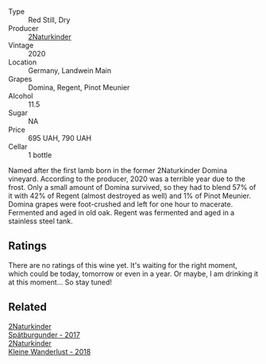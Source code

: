#+attr_html: :class wine-main-image
[[file:/images/26/a79e10-55ff-49da-89ce-7b15f48575cf/2022-09-26-18-31-05-64E7AB15-13FD-4907-8A1C-EB770A28AED0-1-102-o.webp]]

- Type :: Red Still, Dry
- Producer :: [[barberry:/producers/8985ce5e-6689-48fd-a818-ea3b60a6462b][2Naturkinder]]
- Vintage :: 2020
- Location :: Germany, Landwein Main
- Grapes :: Domina, Regent, Pinot Meunier
- Alcohol :: 11.5
- Sugar :: NA
- Price :: 695 UAH, 790 UAH
- Cellar :: 1 bottle

Named after the first lamb born in the former 2Naturkinder Domina vineyard. According to the producer, 2020 was a terrible year due to the frost. Only a small amount of Domina survived, so they had to blend 57% of it with 42% of Regent (almost destroyed as well) and 1% of Pinot Meunier. Domina grapes were foot-crushed and left for one hour to macerate. Fermented and aged in old oak. Regent was fermented and aged in a stainless steel tank.

** Ratings

There are no ratings of this wine yet. It's waiting for the right moment, which could be today, tomorrow or even in a year. Or maybe, I am drinking it at this moment... So stay tuned!

** Related

#+begin_export html
<div class="flex-container">
  <a class="flex-item flex-item-left" href="/wines/55243040-cae6-4b3a-ac77-757ca8ab626b.html">
    <img class="flex-bottle" src="/images/55/243040-cae6-4b3a-ac77-757ca8ab626b/2022-09-26-18-48-23-F08621BC-50D5-4624-877B-348C53CF913B-1-102-o.webp"></img>
    <section class="h">2Naturkinder</section>
    <section class="h text-bolder">Spätburgunder - 2017</section>
  </a>

  <a class="flex-item flex-item-right" href="/wines/c6ee1a63-d3c8-411a-8d0c-36526e249dd8.html">
    <img class="flex-bottle" src="/images/c6/ee1a63-d3c8-411a-8d0c-36526e249dd8/2022-09-26-19-04-02-C22A4F5B-77FA-48AB-B9BD-18E8B0E2099F-1-102-o.webp"></img>
    <section class="h">2Naturkinder</section>
    <section class="h text-bolder">Kleine Wanderlust - 2018</section>
  </a>

</div>
#+end_export
